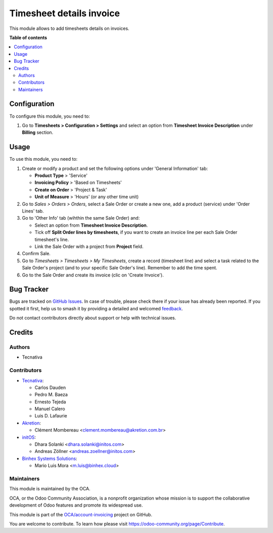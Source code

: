 =========================
Timesheet details invoice
=========================

.. 
   !!!!!!!!!!!!!!!!!!!!!!!!!!!!!!!!!!!!!!!!!!!!!!!!!!!!
   !! This file is generated by oca-gen-addon-readme !!
   !! changes will be overwritten.                   !!
   !!!!!!!!!!!!!!!!!!!!!!!!!!!!!!!!!!!!!!!!!!!!!!!!!!!!
   !! source digest: sha256:141605f4388e84e0ba7995f6f28b6419bdc91685d7bfc7cd5623a9a24c29e6e3
   !!!!!!!!!!!!!!!!!!!!!!!!!!!!!!!!!!!!!!!!!!!!!!!!!!!!

.. |badge1| image:: https://img.shields.io/badge/maturity-Beta-yellow.png
    :target: https://odoo-community.org/page/development-status
    :alt: Beta
.. |badge2| image:: https://img.shields.io/badge/licence-AGPL--3-blue.png
    :target: http://www.gnu.org/licenses/agpl-3.0-standalone.html
    :alt: License: AGPL-3
.. |badge3| image:: https://img.shields.io/badge/github-OCA%2Faccount--invoicing-lightgray.png?logo=github
    :target: https://github.com/OCA/account-invoicing/tree/17.0/sale_timesheet_invoice_description
    :alt: OCA/account-invoicing
.. |badge4| image:: https://img.shields.io/badge/weblate-Translate%20me-F47D42.png
    :target: https://translation.odoo-community.org/projects/account-invoicing-17-0/account-invoicing-17-0-sale_timesheet_invoice_description
    :alt: Translate me on Weblate
.. |badge5| image:: https://img.shields.io/badge/runboat-Try%20me-875A7B.png
    :target: https://runboat.odoo-community.org/builds?repo=OCA/account-invoicing&target_branch=17.0
    :alt: Try me on Runboat

|badge1| |badge2| |badge3| |badge4| |badge5|

This module allows to add timesheets details on invoices.

**Table of contents**

.. contents::
   :local:

Configuration
=============

To configure this module, you need to:

1. Go to **Timesheets > Configuration > Settings** and select an option
   from **Timesheet Invoice Description** under **Billing** section.

Usage
=====

To use this module, you need to:

1. Create or modify a product and set the following options under
   'General Information' tab:

   -  **Product Type** > 'Service'
   -  **Invoicing Policy** > 'Based on Timesheets'
   -  **Create on Order** > 'Project & Task'
   -  **Unit of Measure** > 'Hours' (or any other time unit)

2. Go to *Sales > Orders > Orders*, select a Sale Order or create a new
   one, add a product (service) under 'Order Lines' tab.
3. Go to 'Other Info' tab (wihthin the same Sale Order) and:

   -  Select an option from **Timesheet Invoice Description**.
   -  Tick off **Split Order lines by timesheets**, if you want to
      create an invoice line per each Sale Order timesheet's line.
   -  Link the Sale Order with a project from **Project** field.

4. Confirm Sale.
5. Go to *Timesheets > Timesheets > My Timesheets*, create a record
   (timesheet line) and select a task related to the Sale Order's
   project (and to your specific Sale Order's line). Remember to add the
   time spent.
6. Go to the Sale Order and create its invoice (clic on 'Create
   Invoice').

Bug Tracker
===========

Bugs are tracked on `GitHub Issues <https://github.com/OCA/account-invoicing/issues>`_.
In case of trouble, please check there if your issue has already been reported.
If you spotted it first, help us to smash it by providing a detailed and welcomed
`feedback <https://github.com/OCA/account-invoicing/issues/new?body=module:%20sale_timesheet_invoice_description%0Aversion:%2017.0%0A%0A**Steps%20to%20reproduce**%0A-%20...%0A%0A**Current%20behavior**%0A%0A**Expected%20behavior**>`_.

Do not contact contributors directly about support or help with technical issues.

Credits
=======

Authors
-------

* Tecnativa

Contributors
------------

-  `Tecnativa <https://www.tecnativa.com>`__:

   -  Carlos Dauden
   -  Pedro M. Baeza
   -  Ernesto Tejeda
   -  Manuel Calero
   -  Luis D. Lafaurie

-  `Akretion <https://www.akretion.com>`__:

   -  Clément Mombereau <clement.mombereau@akretion.com.br>

-  `initOS <https://www.initos.com>`__:

   -  Dhara Solanki <dhara.solanki@initos.com>
   -  Andreas Zöllner <andreas.zoellner@initos.com>

-  `Binhex Systems Solutions <https://binhex.cloud>`__:

   -  Mario Luis Mora <m.luis@binhex.cloud>

Maintainers
-----------

This module is maintained by the OCA.

.. image:: https://odoo-community.org/logo.png
   :alt: Odoo Community Association
   :target: https://odoo-community.org

OCA, or the Odoo Community Association, is a nonprofit organization whose
mission is to support the collaborative development of Odoo features and
promote its widespread use.

This module is part of the `OCA/account-invoicing <https://github.com/OCA/account-invoicing/tree/17.0/sale_timesheet_invoice_description>`_ project on GitHub.

You are welcome to contribute. To learn how please visit https://odoo-community.org/page/Contribute.
